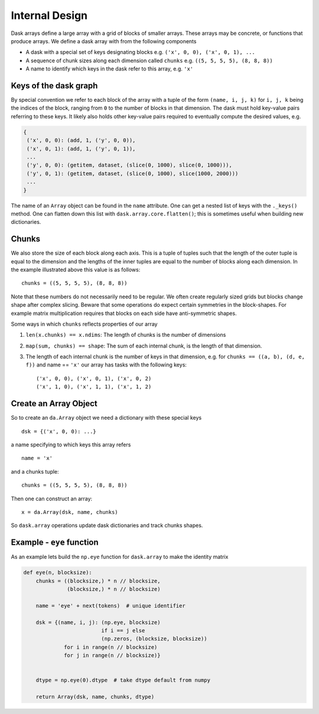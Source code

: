 Internal Design
===============

.. image:: images/array.png
   :width: 40 %
   :align: right
   :alt: A dask array

Dask arrays define a large array with a grid of blocks of smaller arrays.
These arrays may be concrete, or functions that produce arrays.  We define a
dask array with from the following components

*  A dask with a special set of keys designating blocks
   e.g. ``('x', 0, 0), ('x', 0, 1), ...``
*  A sequence of chunk sizes along each dimension called ``chunks``
   e.g. ``((5, 5, 5, 5), (8, 8, 8))``
*  A name to identify which keys in the dask refer to this array, e.g. ``'x'``

Keys of the dask graph
----------------------

By special convention we refer to each block of the array with a tuple of the
form ``(name, i, j, k)`` for ``i, j, k`` being the indices of the block,
ranging from ``0`` to the number of blocks in that dimension.  The dask must
hold key-value pairs referring to these keys.  It likely also holds other
key-value pairs required to eventually compute the desired values, e.g.

.. code-block:: python

   {
    ('x', 0, 0): (add, 1, ('y', 0, 0)),
    ('x', 0, 1): (add, 1, ('y', 0, 1)),
    ...
    ('y', 0, 0): (getitem, dataset, (slice(0, 1000), slice(0, 1000))),
    ('y', 0, 1): (getitem, dataset, (slice(0, 1000), slice(1000, 2000)))
    ...
   }

The name of an ``Array`` object can be found in the ``name`` attribute.  One
can get a nested list of keys with the ``._keys()`` method.  One can flatten
down this list with ``dask.array.core.flatten()``; this is sometimes useful
when building new dictionaries.

Chunks
------

We also store the size of each block along each axis.  This is a tuple of
tuples such that the length of the outer tuple is equal to the dimension and
the lengths of the inner tuples are equal to the number of blocks along each
dimension.  In the example illustrated above this value is as follows::

    chunks = ((5, 5, 5, 5), (8, 8, 8))

Note that these numbers do not necessarily need to be regular.  We often create
regularly sized grids but blocks change shape after complex slicing.  Beware
that some operations do expect certain symmetries in the block-shapes.  For
example matrix multiplication requires that blocks on each side have
anti-symmetric shapes.

Some ways in which ``chunks`` reflects properties of our array

1.  ``len(x.chunks) == x.ndims``: The length of chunks is the number of dimensions
2.  ``map(sum, chunks) == shape``: The sum of each internal chunk, is the
    length of that dimension.
3.  The length of each internal chunk is the number of keys in that dimension,
    e.g. for ``chunks == ((a, b), (d, e, f))`` and name == ``'x'``
    our array has tasks with the following keys::

       ('x', 0, 0), ('x', 0, 1), ('x', 0, 2)
       ('x', 1, 0), ('x', 1, 1), ('x', 1, 2)


Create an Array Object
----------------------

So to create an ``da.Array`` object we need a dictionary with these special
keys ::

    dsk = {('x', 0, 0): ...}

a name specifying to which keys this array refers ::

    name = 'x'

and a chunks tuple::

    chunks = ((5, 5, 5, 5), (8, 8, 8))

Then one can construct an array::

    x = da.Array(dsk, name, chunks)

So ``dask.array`` operations update dask dictionaries and track chunks
shapes.


Example - ``eye`` function
--------------------------

As an example lets build the ``np.eye`` function for ``dask.array`` to make the
identity matrix

.. code-block:: python

   def eye(n, blocksize):
       chunks = ((blocksize,) * n // blocksize,
                 (blocksize,) * n // blocksize)

       name = 'eye' + next(tokens)  # unique identifier

       dsk = {(name, i, j): (np.eye, blocksize)
                            if i == j else
                            (np.zeros, (blocksize, blocksize))
                for i in range(n // blocksize)
                for j in range(n // blocksize)}


       dtype = np.eye(0).dtype  # take dtype default from numpy

       return Array(dsk, name, chunks, dtype)
